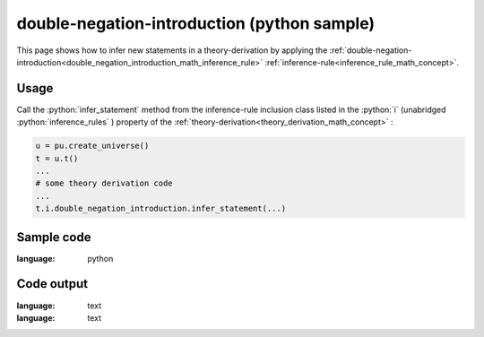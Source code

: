 .. _double_negation_introduction_python_sample:

..
   rst file generated by generate_docs_inference_rules.py.

.. role:: python(code)
    :language: py

double-negation-introduction (python sample)
============================================

.. tags:: double-negation-introduction, python, sample

.. seealso::
   :ref:`math concept<double_negation_introduction_math_inference_rule>` | :ref:`python declaration class<double_negation_introduction_declaration_python_class>` | :ref:`python inclusion class<double_negation_introduction_inclusion_python_class>`

This page shows how to infer new statements in a theory-derivation by applying the :ref:`double-negation-introduction<double_negation_introduction_math_inference_rule>` :ref:`inference-rule<inference_rule_math_concept>`.

Usage
----------------------

Call the :python:`infer_statement` method from the inference-rule inclusion class listed in the :python:`i` (unabridged :python:`inference_rules` ) property of the :ref:`theory-derivation<theory_derivation_math_concept>` :

.. code-block:: python

   u = pu.create_universe()
   t = u.t()
   ...
   # some theory derivation code
   ...
   t.i.double_negation_introduction.infer_statement(...)

Sample code
----------------------

.. literalinclude :: ../../../../src/sample/sample_double_negation_introduction.py
:language: python

Code output
-----------------------

.. tabs::

   .. tab:: Unicode

      .. literalinclude :: ../../../../data/sample_double_negation_introduction_unicode.txt
:language: text

   .. tab:: Plaintext

      .. literalinclude :: ../../../../data/sample_double_negation_introduction_plaintext.txt
:language: text

   .. tab:: LaTeX

      Will be provided in a future version.

   .. tab:: HTML

      Will be provided in a future version.